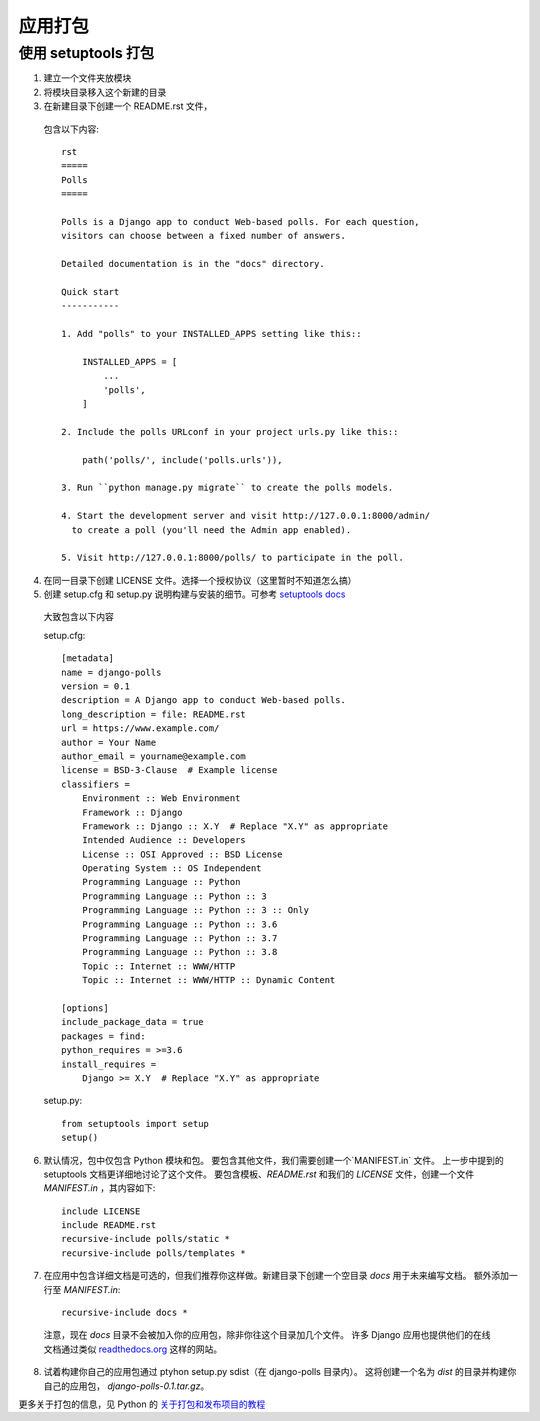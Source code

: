 ============================
应用打包
============================


.. post:: 2023-02-20 22:06:49
  :tags: python, Web框架, Django
  :category: 后端
  :author: YanQue
  :location: CD
  :language: zh-cn


使用 setuptools 打包
============================

1. 建立一个文件夹放模块
2. 将模块目录移入这个新建的目录
3. 在新建目录下创建一个 README.rst 文件，

  包含以下内容::

    rst
    =====
    Polls
    =====

    Polls is a Django app to conduct Web-based polls. For each question,
    visitors can choose between a fixed number of answers.

    Detailed documentation is in the "docs" directory.

    Quick start
    -----------

    1. Add "polls" to your INSTALLED_APPS setting like this::

        INSTALLED_APPS = [
            ...
            'polls',
        ]

    2. Include the polls URLconf in your project urls.py like this::

        path('polls/', include('polls.urls')),

    3. Run ``python manage.py migrate`` to create the polls models.

    4. Start the development server and visit http://127.0.0.1:8000/admin/
      to create a poll (you'll need the Admin app enabled).

    5. Visit http://127.0.0.1:8000/polls/ to participate in the poll.

4. 在同一目录下创建 LICENSE 文件。选择一个授权协议（这里暂时不知道怎么搞）
5. 创建 setup.cfg 和 setup.py 说明构建与安装的细节。可参考 `setuptools docs <https://setuptools.readthedocs.io/en/latest/>`_

  大致包含以下内容

  setup.cfg::

    [metadata]
    name = django-polls
    version = 0.1
    description = A Django app to conduct Web-based polls.
    long_description = file: README.rst
    url = https://www.example.com/
    author = Your Name
    author_email = yourname@example.com
    license = BSD-3-Clause  # Example license
    classifiers =
        Environment :: Web Environment
        Framework :: Django
        Framework :: Django :: X.Y  # Replace "X.Y" as appropriate
        Intended Audience :: Developers
        License :: OSI Approved :: BSD License
        Operating System :: OS Independent
        Programming Language :: Python
        Programming Language :: Python :: 3
        Programming Language :: Python :: 3 :: Only
        Programming Language :: Python :: 3.6
        Programming Language :: Python :: 3.7
        Programming Language :: Python :: 3.8
        Topic :: Internet :: WWW/HTTP
        Topic :: Internet :: WWW/HTTP :: Dynamic Content

    [options]
    include_package_data = true
    packages = find:
    python_requires = >=3.6
    install_requires =
        Django >= X.Y  # Replace "X.Y" as appropriate

  setup.py::

    from setuptools import setup
    setup()

6. 默认情况，包中仅包含 Python 模块和包。
   要包含其他文件，我们需要创建一个`MANIFEST.in` 文件。
   上一步中提到的 setuptools 文档更详细地讨论了这个文件。
   要包含模板、`README.rst` 和我们的 `LICENSE` 文件，创建一个文件 `MANIFEST.in` ，其内容如下::

    include LICENSE
    include README.rst
    recursive-include polls/static *
    recursive-include polls/templates *

7. 在应用中包含详细文档是可选的，但我们推荐你这样做。新建目录下创建一个空目录 `docs` 用于未来编写文档。
   额外添加一行至 `MANIFEST.in`::

    recursive-include docs *

  注意，现在 `docs` 目录不会被加入你的应用包，除非你往这个目录加几个文件。
  许多 Django 应用也提供他们的在线文档通过类似 `readthedocs.org <https://readthedocs.org/>`_ 这样的网站。

8. 试着构建你自己的应用包通过 ptyhon setup.py sdist（在  django-polls 目录内）。
   这将创建一个名为 `dist` 的目录并构建你自己的应用包， `django-polls-0.1.tar.gz`。

更多关于打包的信息，见 Python 的 `关于打包和发布项目的教程 <https://packaging.python.org/tutorials/packaging-projects/>`_











